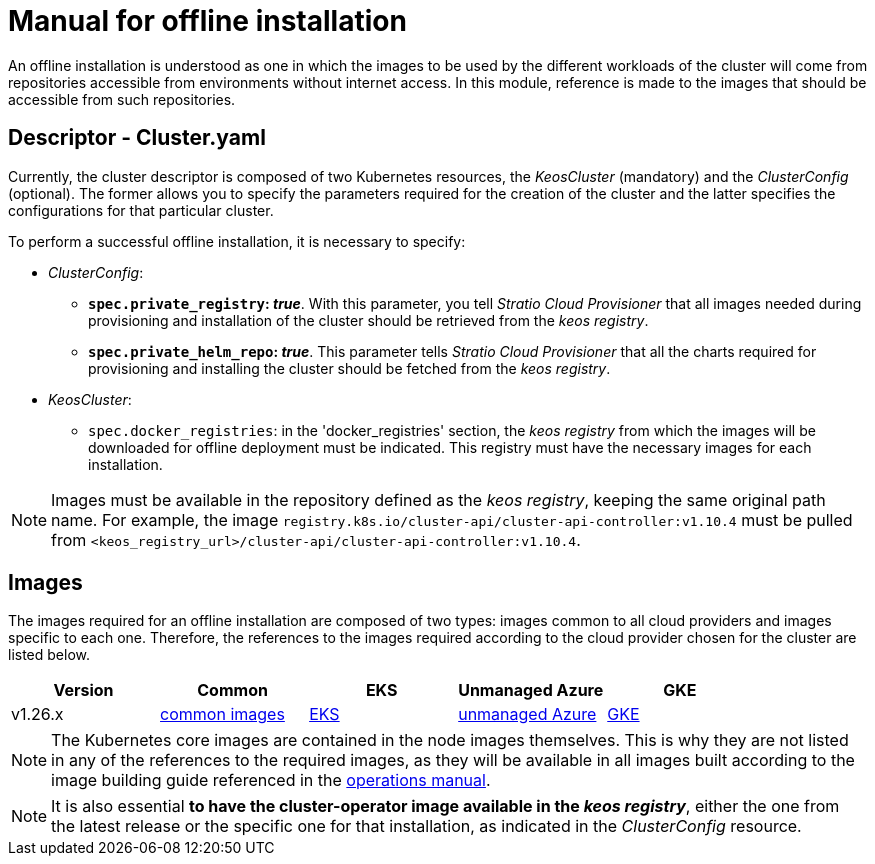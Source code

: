 = Manual for offline installation

An offline installation is understood as one in which the images to be used by the different workloads of the cluster will come from repositories accessible from environments without internet access. In this module, reference is made to the images that should be accessible from such repositories.

== Descriptor - Cluster.yaml

Currently, the cluster descriptor is composed of two Kubernetes resources, the _KeosCluster_ (mandatory) and the _ClusterConfig_ (optional). The former allows you to specify the parameters required for the creation of the cluster and the latter specifies the configurations for that particular cluster.

To perform a successful offline installation, it is necessary to specify:

* _ClusterConfig_:
** *`spec.private_registry`: _true_*. With this parameter, you tell _Stratio Cloud Provisioner_ that all images needed during provisioning and installation of the cluster should be retrieved from the _keos registry_.
** *`spec.private_helm_repo`: _true_*. This parameter tells _Stratio Cloud Provisioner_ that all the charts required for provisioning and installing the cluster should be fetched from the _keos registry_.
* _KeosCluster_:
** `spec.docker_registries`: in the 'docker++_++registries' section, the _keos registry_ from which the images will be downloaded for offline deployment must be indicated. This registry must have the necessary images for each installation.

NOTE: Images must be available in the repository defined as the _keos registry_, keeping the same original path name. For example, the image `registry.k8s.io/cluster-api/cluster-api-controller:v1.10.4` must be pulled from `<keos_registry_url>/cluster-api/cluster-api-controller:v1.10.4`.

== Images

The images required for an offline installation are composed of two types: images common to all cloud providers and images specific to each one. Therefore, the references to the images required according to the cloud provider chosen for the cluster are listed below.

|===
| Version | Common | EKS | Unmanaged Azure | GKE

| v1.26.x
| xref:operations-manual:offline-installation/common-images.adoc[common images]
| xref:operations-manual:offline-installation/aws-eks-images.adoc[EKS]
| xref:operations-manual:offline-installation/azure-vms-images.adoc[unmanaged Azure]
| xref:operations-manual:offline-installation/gcp-gke-images.adoc[GKE]
|===

NOTE: The Kubernetes core images are contained in the node images themselves. This is why they are not listed in any of the references to the required images, as they will be available in all images built according to the image building guide referenced in the xref:operations-manual:operations-manual.adoc#_generation_of_custom_images[operations manual].

NOTE: It is also essential *to have the cluster-operator image available in the _keos registry_*, either the one from the latest release or the specific one for that installation, as indicated in the _ClusterConfig_ resource.
